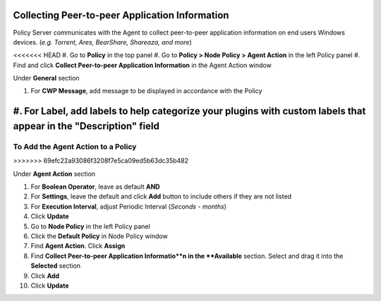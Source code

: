 Collecting Peer-to-peer Application Information
===============================================

Policy Server communicates with the Agent to collect peer-to-peer application information on 
end users Windows devices. (*e.g. Torrent, Ares, BearShare, Shareaza, and more*)

<<<<<<< HEAD
#. Go to **Policy** in the top panel
#. Go to **Policy > Node Policy > Agent Action** in the left Policy panel
#. Find and click **Collect Peer-to-peer Application Information** in the Agent Action window

Under **General** section

#. For **CWP Message**, add message to be displayed in accordance with the Policy
#. For **Label**, add labels to help categorize your plugins with custom labels that appear in the "Description" field
=======
To Add the Agent Action to a Policy
-----------------------------------
>>>>>>> 69efc22a93086f3208f7e5ca09ed5b63dc35b482

Under **Agent Action** section

#. For **Boolean Operator**, leave as default **AND**
#. For **Settings**, leave the default and click **Add** button to include others if they are not listed
#. For **Execution Interval**, adjust Periodic Interval (*Seconds - months*)
#. Click **Update**
#. Go to **Node Policy** in the left Policy panel
#. Click the **Default Policy** in Node Policy window
#. Find **Agent Action**. Click **Assign**
#. Find **Collect Peer-to-peer Application Informatio**n in the **Available** section. Select and drag it into the **Selected** section
#. Click **Add**
#. Click **Update**
